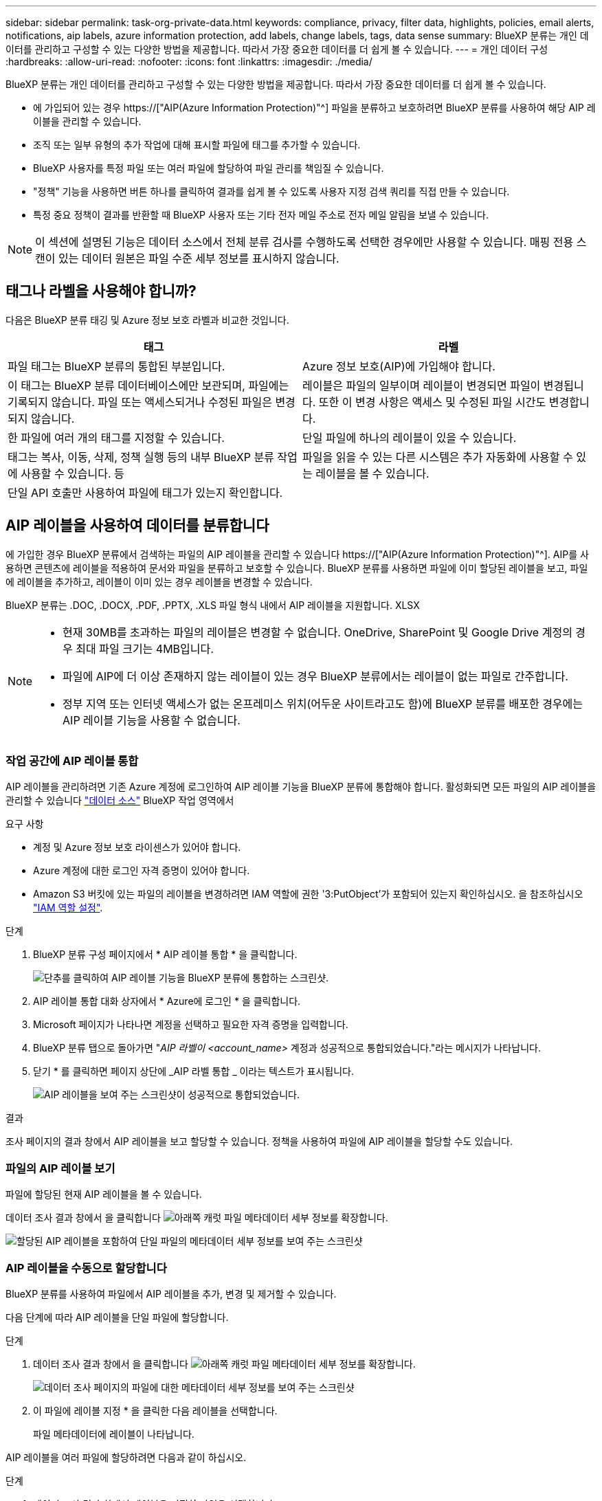 ---
sidebar: sidebar 
permalink: task-org-private-data.html 
keywords: compliance, privacy, filter data, highlights, policies, email alerts, notifications, aip labels, azure information protection, add labels, change labels, tags, data sense 
summary: BlueXP 분류는 개인 데이터를 관리하고 구성할 수 있는 다양한 방법을 제공합니다. 따라서 가장 중요한 데이터를 더 쉽게 볼 수 있습니다. 
---
= 개인 데이터 구성
:hardbreaks:
:allow-uri-read: 
:nofooter: 
:icons: font
:linkattrs: 
:imagesdir: ./media/


[role="lead"]
BlueXP 분류는 개인 데이터를 관리하고 구성할 수 있는 다양한 방법을 제공합니다. 따라서 가장 중요한 데이터를 더 쉽게 볼 수 있습니다.

* 에 가입되어 있는 경우 https://["AIP(Azure Information Protection)"^] 파일을 분류하고 보호하려면 BlueXP 분류를 사용하여 해당 AIP 레이블을 관리할 수 있습니다.
* 조직 또는 일부 유형의 추가 작업에 대해 표시할 파일에 태그를 추가할 수 있습니다.
* BlueXP 사용자를 특정 파일 또는 여러 파일에 할당하여 파일 관리를 책임질 수 있습니다.
* "정책" 기능을 사용하면 버튼 하나를 클릭하여 결과를 쉽게 볼 수 있도록 사용자 지정 검색 쿼리를 직접 만들 수 있습니다.
* 특정 중요 정책이 결과를 반환할 때 BlueXP 사용자 또는 기타 전자 메일 주소로 전자 메일 알림을 보낼 수 있습니다.



NOTE: 이 섹션에 설명된 기능은 데이터 소스에서 전체 분류 검사를 수행하도록 선택한 경우에만 사용할 수 있습니다. 매핑 전용 스캔이 있는 데이터 원본은 파일 수준 세부 정보를 표시하지 않습니다.



== 태그나 라벨을 사용해야 합니까?

다음은 BlueXP 분류 태깅 및 Azure 정보 보호 라벨과 비교한 것입니다.

[cols="50,50"]
|===
| 태그 | 라벨 


| 파일 태그는 BlueXP 분류의 통합된 부분입니다. | Azure 정보 보호(AIP)에 가입해야 합니다. 


| 이 태그는 BlueXP 분류 데이터베이스에만 보관되며, 파일에는 기록되지 않습니다. 파일 또는 액세스되거나 수정된 파일은 변경되지 않습니다. | 레이블은 파일의 일부이며 레이블이 변경되면 파일이 변경됩니다. 또한 이 변경 사항은 액세스 및 수정된 파일 시간도 변경합니다. 


| 한 파일에 여러 개의 태그를 지정할 수 있습니다. | 단일 파일에 하나의 레이블이 있을 수 있습니다. 


| 태그는 복사, 이동, 삭제, 정책 실행 등의 내부 BlueXP 분류 작업에 사용할 수 있습니다. 등 | 파일을 읽을 수 있는 다른 시스템은 추가 자동화에 사용할 수 있는 레이블을 볼 수 있습니다. 


| 단일 API 호출만 사용하여 파일에 태그가 있는지 확인합니다. |  
|===


== AIP 레이블을 사용하여 데이터를 분류합니다

에 가입한 경우 BlueXP 분류에서 검색하는 파일의 AIP 레이블을 관리할 수 있습니다 https://["AIP(Azure Information Protection)"^]. AIP를 사용하면 콘텐츠에 레이블을 적용하여 문서와 파일을 분류하고 보호할 수 있습니다. BlueXP 분류를 사용하면 파일에 이미 할당된 레이블을 보고, 파일에 레이블을 추가하고, 레이블이 이미 있는 경우 레이블을 변경할 수 있습니다.

BlueXP 분류는 .DOC, .DOCX, .PDF, .PPTX, .XLS 파일 형식 내에서 AIP 레이블을 지원합니다. XLSX

[NOTE]
====
* 현재 30MB를 초과하는 파일의 레이블은 변경할 수 없습니다. OneDrive, SharePoint 및 Google Drive 계정의 경우 최대 파일 크기는 4MB입니다.
* 파일에 AIP에 더 이상 존재하지 않는 레이블이 있는 경우 BlueXP 분류에서는 레이블이 없는 파일로 간주합니다.
* 정부 지역 또는 인터넷 액세스가 없는 온프레미스 위치(어두운 사이트라고도 함)에 BlueXP 분류를 배포한 경우에는 AIP 레이블 기능을 사용할 수 없습니다.


====


=== 작업 공간에 AIP 레이블 통합

AIP 레이블을 관리하려면 기존 Azure 계정에 로그인하여 AIP 레이블 기능을 BlueXP 분류에 통합해야 합니다. 활성화되면 모든 파일의 AIP 레이블을 관리할 수 있습니다 link:concept-cloud-compliance.html#supported-data-sources["데이터 소스"^] BlueXP 작업 영역에서

.요구 사항
* 계정 및 Azure 정보 보호 라이센스가 있어야 합니다.
* Azure 계정에 대한 로그인 자격 증명이 있어야 합니다.
* Amazon S3 버킷에 있는 파일의 레이블을 변경하려면 IAM 역할에 권한 '3:PutObject'가 포함되어 있는지 확인하십시오. 을 참조하십시오 link:task-scanning-s3.html#reviewing-s3-prerequisites["IAM 역할 설정"^].


.단계
. BlueXP 분류 구성 페이지에서 * AIP 레이블 통합 * 을 클릭합니다.
+
image:screenshot_compliance_integrate_aip_labels.png["단추를 클릭하여 AIP 레이블 기능을 BlueXP 분류에 통합하는 스크린샷."]

. AIP 레이블 통합 대화 상자에서 * Azure에 로그인 * 을 클릭합니다.
. Microsoft 페이지가 나타나면 계정을 선택하고 필요한 자격 증명을 입력합니다.
. BlueXP 분류 탭으로 돌아가면 "_AIP 라벨이 <account_name>_ 계정과 성공적으로 통합되었습니다."라는 메시지가 나타납니다.
. 닫기 * 를 클릭하면 페이지 상단에 _AIP 라벨 통합 _ 이라는 텍스트가 표시됩니다.
+
image:screenshot_compliance_aip_labels_int.png["AIP 레이블을 보여 주는 스크린샷이 성공적으로 통합되었습니다."]



.결과
조사 페이지의 결과 창에서 AIP 레이블을 보고 할당할 수 있습니다. 정책을 사용하여 파일에 AIP 레이블을 할당할 수도 있습니다.



=== 파일의 AIP 레이블 보기

파일에 할당된 현재 AIP 레이블을 볼 수 있습니다.

데이터 조사 결과 창에서 을 클릭합니다 image:button_down_caret.png["아래쪽 캐럿"] 파일 메타데이터 세부 정보를 확장합니다.

image:screenshot_compliance_show_label.png["할당된 AIP 레이블을 포함하여 단일 파일의 메타데이터 세부 정보를 보여 주는 스크린샷"]



=== AIP 레이블을 수동으로 할당합니다

BlueXP 분류를 사용하여 파일에서 AIP 레이블을 추가, 변경 및 제거할 수 있습니다.

다음 단계에 따라 AIP 레이블을 단일 파일에 할당합니다.

.단계
. 데이터 조사 결과 창에서 을 클릭합니다 image:button_down_caret.png["아래쪽 캐럿"] 파일 메타데이터 세부 정보를 확장합니다.
+
image:screenshot_compliance_add_label_manually.png["데이터 조사 페이지의 파일에 대한 메타데이터 세부 정보를 보여 주는 스크린샷"]

. 이 파일에 레이블 지정 * 을 클릭한 다음 레이블을 선택합니다.
+
파일 메타데이터에 레이블이 나타납니다.



AIP 레이블을 여러 파일에 할당하려면 다음과 같이 하십시오.

.단계
. 데이터 조사 결과 창에서 레이블을 지정할 파일을 선택합니다.
+
image:screenshot_compliance_tag_multi_files.png["데이터 조사 페이지에서 레이블을 지정할 파일과 레이블 단추를 선택하는 방법을 보여 주는 스크린샷"]

+
** 개별 파일을 선택하려면 각 파일(image:button_backup_1_volume.png[""])를 클릭합니다.
** 현재 페이지의 모든 파일을 선택하려면 제목 행(image:button_select_all_files.png[""])를 클릭합니다.


. 버튼 모음에서 * Label * 을 클릭하고 AIP 레이블을 선택합니다.
+
image:screenshot_compliance_select_aip_label_multi.png["데이터 조사 페이지의 여러 파일에 AIP 레이블을 할당하는 방법을 보여 주는 스크린샷"]

+
선택한 모든 파일의 메타데이터에 AIP 레이블이 추가됩니다.





=== AIP 통합 제거

파일의 AIP 레이블을 더 이상 관리할 수 없는 경우 BlueXP 분류 인터페이스에서 AIP 계정을 제거할 수 있습니다.

BlueXP 분류를 사용하여 추가한 레이블은 변경되지 않습니다. 파일에 있는 레이블은 현재 있는 그대로 유지됩니다.

.단계
. Configuration_페이지에서 * AIP Labels integrated > Remove Integration * 을 클릭합니다.
+
image:screenshot_compliance_un_integrate_aip_labels.png["BlueXP 분류와 AIP 통합을 제거하는 방법을 보여 주는 스크린샷."]

. 확인 대화 상자에서 * 통합 제거 * 를 클릭합니다.




== 태그를 적용하여 스캔한 파일을 관리합니다

특정 유형의 추가 작업에 대해 표시할 파일에 태그를 추가할 수 있습니다. 예를 들어 일부 중복 파일을 발견하여 이 중 하나를 삭제하려 할 수 있지만 삭제해야 할 파일을 확인해야 합니다. 파일에 "삭제 확인"이라는 태그를 추가할 수 있으므로 이 파일에 몇 가지 조사 및 향후 작업이 필요하다는 것을 알 수 있습니다.

BlueXP 분류를 사용하면 파일에 할당된 태그를 보거나, 파일에서 태그를 추가 또는 제거하거나, 이름을 변경하거나, 기존 태그를 삭제할 수 있습니다.

AIP 레이블과 같은 방식으로 태그가 파일에 추가되지 않습니다. BlueXP 사용자는 BlueXP 분류를 사용하여 태그를 볼 수 있으므로 일부 유형의 후속 작업을 위해 파일을 삭제하거나 확인해야 하는지 확인할 수 있습니다.


TIP: BlueXP 분류에서 파일에 할당된 태그는 볼륨 또는 가상 시스템 인스턴스 같은 리소스에 추가할 수 있는 태그와 관련이 없습니다. 파일 수준에서 BlueXP 분류 태그가 적용됩니다.



=== 특정 태그가 적용된 파일 보기

특정 태그가 지정된 모든 파일을 볼 수 있습니다.

. BlueXP 분류에서 * Investigation * (조사 *) 탭을 클릭합니다.
. 데이터 조사 페이지의 필터 창에서 * 태그 * 를 클릭한 다음 필요한 태그를 선택합니다.
+
image:screenshot_compliance_filter_status.png["필터 창에서 태그를 선택하는 방법을 보여 주는 스크린샷"]

+
조사 결과 창에는 해당 태그가 지정된 모든 파일이 표시됩니다.





=== 파일에 태그 지정

단일 파일 또는 파일 그룹에 태그를 추가할 수 있습니다.

단일 파일에 태그 추가하기:

.단계
. 데이터 조사 결과 창에서 을 클릭합니다 image:button_down_caret.png["아래쪽 캐럿"] 파일 메타데이터 세부 정보를 확장합니다.
. 태그 * 필드를 클릭하면 현재 할당된 태그가 표시됩니다.
. 태그 또는 태그 추가:
+
** 기존 태그를 지정하려면 * 새 태그... * 필드를 클릭하고 태그 이름을 입력합니다. 찾고 있는 태그가 나타나면 해당 태그를 선택하고 * Enter * 를 누릅니다.
** 새 태그를 만들어 파일에 할당하려면 * 새 태그... * 필드를 클릭하고 새 태그의 이름을 입력한 다음 * Enter * 를 누릅니다.
+
image:screenshot_compliance_add_status_manually.png["데이터 조사 페이지의 파일에 태그를 할당하는 방법을 보여 주는 스크린샷"]

+
태그가 파일 메타데이터에 나타납니다.





여러 파일에 태그 추가하기:

.단계
. 데이터 조사 결과 창에서 태그를 지정할 파일을 선택합니다.
+
image:screenshot_compliance_tag_multi_files.png["데이터 조사 페이지에서 태그를 지정할 파일과 태그 단추를 선택하는 방법을 보여 주는 스크린샷"]

+
** 개별 파일을 선택하려면 각 파일(image:button_backup_1_volume.png[""])를 클릭합니다.
** 현재 페이지의 모든 파일을 선택하려면 제목 행(image:button_select_all_files.png[""])를 클릭합니다.


. 버튼 모음에서 * 태그 * 를 클릭하면 현재 할당된 태그가 표시됩니다.
. 태그 또는 태그 추가:
+
** 기존 태그를 지정하려면 * 새 태그... * 필드를 클릭하고 태그 이름을 입력합니다. 찾고 있는 태그가 나타나면 해당 태그를 선택하고 * Enter * 를 누릅니다.
** 새 태그를 만들어 파일에 할당하려면 * 새 태그... * 필드를 클릭하고 새 태그의 이름을 입력한 다음 * Enter * 를 누릅니다.
+
image:screenshot_compliance_select_tags_multi.png["데이터 조사 페이지의 여러 파일에 태그를 할당하는 방법을 보여 주는 스크린샷"]



. 승인 확인 대화 상자에서 태그 추가를 승인하고 선택한 모든 파일의 메타데이터에 태그가 추가됩니다.




=== 파일에서 태그를 삭제하는 중입니다

더 이상 사용하지 않아도 되는 태그는 삭제할 수 있습니다.

기존 태그에 대해 * x * 를 클릭하기만 하면 됩니다.

image:button_delete_datasense_file_tag.png["태그 삭제 단추 위치의 스크린샷"]

여러 파일을 선택한 경우 태그가 모든 파일에서 제거됩니다.



== 특정 파일을 관리할 사용자 할당

BlueXP 사용자를 특정 파일 또는 여러 파일에 할당하면 해당 파일에 대해 수행해야 하는 모든 후속 작업을 사용자가 책임질 수 있습니다. 이 기능은 종종 기능과 함께 사용되어 파일에 사용자 정의 상태 태그를 추가합니다.

예를 들어 너무 많은 사용자가 읽기 및 쓰기 액세스(열린 권한)를 수행할 수 있도록 특정 개인 데이터가 포함된 파일이 있을 수 있습니다. 따라서 상태 태그 "권한 변경"을 할당하고 이 파일을 사용자 "Joan Smith"에게 할당하여 문제 해결 방법을 결정할 수 있습니다. 문제를 해결하면 상태 태그를 "완료됨"으로 변경할 수 있습니다.

사용자 이름은 파일 메타데이터의 일부로 파일에 추가되지 않습니다. BlueXP 사용자는 BlueXP 분류를 사용할 때 이 이름을 볼 수 있습니다.

조사 페이지의 새 필터를 사용하면 "담당자" 필드에 동일한 사람이 있는 모든 파일을 쉽게 볼 수 있습니다.

사용자를 단일 파일에 할당하려면 다음을 수행합니다.

.단계
. 데이터 조사 결과 창에서 을 클릭합니다 image:button_down_caret.png["아래쪽 캐럿"] 파일 메타데이터 세부 정보를 확장합니다.
. Assigned to * 필드를 클릭하고 사용자 이름을 선택합니다.
+
image:screenshot_compliance_add_user_manually.png["데이터 조사 페이지의 파일에 사용자를 할당하는 방법을 보여 주는 스크린샷"]

+
사용자 이름이 파일 메타데이터에 나타납니다.



사용자를 여러 파일에 할당하려면:

.단계
. 데이터 조사 결과 창에서 사용자에게 할당할 파일을 선택합니다.
+
image:screenshot_compliance_tag_multi_files.png["데이터 조사 페이지에서 사용자에게 할당할 파일과 할당 대상 버튼을 선택하는 방법을 보여 주는 스크린샷"]

+
** 개별 파일을 선택하려면 각 파일(image:button_backup_1_volume.png[""])를 클릭합니다.
** 현재 페이지의 모든 파일을 선택하려면 제목 행(image:button_select_all_files.png[""])를 클릭합니다.


. 버튼 모음에서 * Assign to * (할당 대상 *)를 클릭하고 사용자 이름을 선택합니다.
+
image:screenshot_compliance_select_user_multi.png["데이터 조사 페이지의 여러 파일에 사용자를 할당하는 방법을 보여 주는 스크린샷"]

+
선택한 모든 파일의 메타데이터에 사용자가 추가됩니다.


